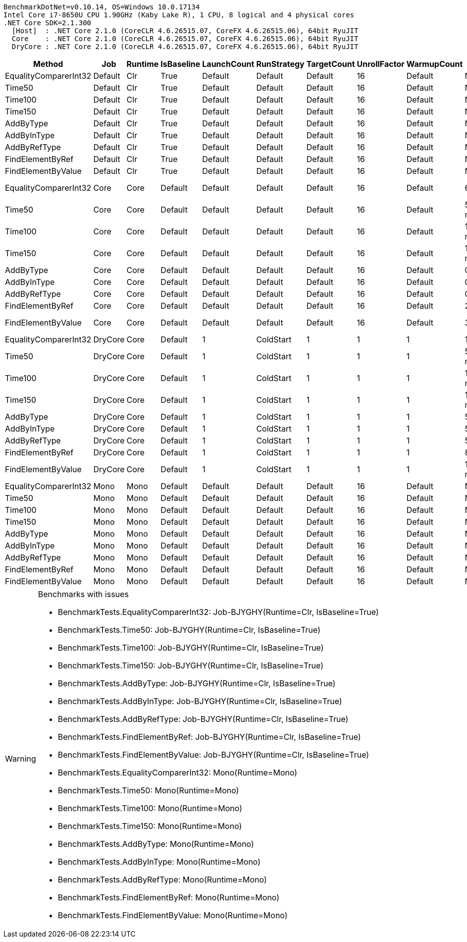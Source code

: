 ....
BenchmarkDotNet=v0.10.14, OS=Windows 10.0.17134
Intel Core i7-8650U CPU 1.90GHz (Kaby Lake R), 1 CPU, 8 logical and 4 physical cores
.NET Core SDK=2.1.300
  [Host]  : .NET Core 2.1.0 (CoreCLR 4.6.26515.07, CoreFX 4.6.26515.06), 64bit RyuJIT
  Core    : .NET Core 2.1.0 (CoreCLR 4.6.26515.07, CoreFX 4.6.26515.06), 64bit RyuJIT
  DryCore : .NET Core 2.1.0 (CoreCLR 4.6.26515.07, CoreFX 4.6.26515.06), 64bit RyuJIT

....
[options="header"]
|===
|                 Method|      Job|  Runtime|  IsBaseline|  LaunchCount|  RunStrategy|  TargetCount|  UnrollFactor|  WarmupCount|                 Mean|            Error|          StdDev|               Median|  Scaled|  ScaledSD
|  EqualityComparerInt32|  Default|      Clr|        True|      Default|      Default|      Default|            16|      Default|                   NA|               NA|              NA|                   NA|       ?|         ?
|                 Time50|  Default|      Clr|        True|      Default|      Default|      Default|            16|      Default|                   NA|               NA|              NA|                   NA|       ?|         ?
|                Time100|  Default|      Clr|        True|      Default|      Default|      Default|            16|      Default|                   NA|               NA|              NA|                   NA|       ?|         ?
|                Time150|  Default|      Clr|        True|      Default|      Default|      Default|            16|      Default|                   NA|               NA|              NA|                   NA|       ?|         ?
|              AddByType|  Default|      Clr|        True|      Default|      Default|      Default|            16|      Default|                   NA|               NA|              NA|                   NA|       ?|         ?
|            AddByInType|  Default|      Clr|        True|      Default|      Default|      Default|            16|      Default|                   NA|               NA|              NA|                   NA|       ?|         ?
|           AddByRefType|  Default|      Clr|        True|      Default|      Default|      Default|            16|      Default|                   NA|               NA|              NA|                   NA|       ?|         ?
|       FindElementByRef|  Default|      Clr|        True|      Default|      Default|      Default|            16|      Default|                   NA|               NA|              NA|                   NA|       ?|         ?
|     FindElementByValue|  Default|      Clr|        True|      Default|      Default|      Default|            16|      Default|                   NA|               NA|              NA|                   NA|       ?|         ?
|  EqualityComparerInt32|     Core|     Core|     Default|      Default|      Default|      Default|            16|      Default|       63,923.4052 ns|    1,257.7000 ns|   1,920.6408 ns|       63,605.2490 ns|       ?|         ?
|                 Time50|     Core|     Core|     Default|      Default|      Default|      Default|            16|      Default|   50,866,746.6667 ns|   86,218.1552 ns|  80,648.5081 ns|   50,853,935.0000 ns|       ?|         ?
|                Time100|     Core|     Core|     Default|      Default|      Default|      Default|            16|      Default|  100,853,887.1875 ns|  101,527.0344 ns|  94,968.4418 ns|  100,848,427.1875 ns|    1.00|      0.00
|                Time150|     Core|     Core|     Default|      Default|      Default|      Default|            16|      Default|  150,775,739.6875 ns|   79,171.5210 ns|  74,057.0827 ns|  150,751,753.4375 ns|       ?|         ?
|              AddByType|     Core|     Core|     Default|      Default|      Default|      Default|            16|      Default|            0.4646 ns|        0.0176 ns|       0.0503 ns|            0.4517 ns|       ?|         ?
|            AddByInType|     Core|     Core|     Default|      Default|      Default|      Default|            16|      Default|            0.3936 ns|        0.0082 ns|       0.0178 ns|            0.3864 ns|       ?|         ?
|           AddByRefType|     Core|     Core|     Default|      Default|      Default|      Default|            16|      Default|            0.3811 ns|        0.0040 ns|       0.0035 ns|            0.3809 ns|       ?|         ?
|       FindElementByRef|     Core|     Core|     Default|      Default|      Default|      Default|            16|      Default|       28,553.7784 ns|      512.4073 ns|     427.8833 ns|       28,377.9462 ns|       ?|         ?
|     FindElementByValue|     Core|     Core|     Default|      Default|      Default|      Default|            16|      Default|       37,852.3577 ns|      800.2346 ns|   2,217.4464 ns|       37,355.7670 ns|       ?|         ?
|  EqualityComparerInt32|  DryCore|     Core|     Default|            1|    ColdStart|            1|             1|            1|    1,184,500.0000 ns|               NA|       0.0000 ns|    1,184,500.0000 ns|       ?|         ?
|                 Time50|  DryCore|     Core|     Default|            1|    ColdStart|            1|             1|            1|   51,910,900.0000 ns|               NA|       0.0000 ns|   51,910,900.0000 ns|       ?|         ?
|                Time100|  DryCore|     Core|     Default|            1|    ColdStart|            1|             1|            1|  102,253,200.0000 ns|               NA|       0.0000 ns|  102,253,200.0000 ns|    1.00|      0.00
|                Time150|  DryCore|     Core|     Default|            1|    ColdStart|            1|             1|            1|  153,009,500.0000 ns|               NA|       0.0000 ns|  153,009,500.0000 ns|       ?|         ?
|              AddByType|  DryCore|     Core|     Default|            1|    ColdStart|            1|             1|            1|           54.3900 ns|               NA|       0.0000 ns|           54.3900 ns|       ?|         ?
|            AddByInType|  DryCore|     Core|     Default|            1|    ColdStart|            1|             1|            1|           56.2900 ns|               NA|       0.0000 ns|           56.2900 ns|       ?|         ?
|           AddByRefType|  DryCore|     Core|     Default|            1|    ColdStart|            1|             1|            1|           56.5600 ns|               NA|       0.0000 ns|           56.5600 ns|       ?|         ?
|       FindElementByRef|  DryCore|     Core|     Default|            1|    ColdStart|            1|             1|            1|      897,500.0000 ns|               NA|       0.0000 ns|      897,500.0000 ns|       ?|         ?
|     FindElementByValue|  DryCore|     Core|     Default|            1|    ColdStart|            1|             1|            1|    1,039,600.0000 ns|               NA|       0.0000 ns|    1,039,600.0000 ns|       ?|         ?
|  EqualityComparerInt32|     Mono|     Mono|     Default|      Default|      Default|      Default|            16|      Default|                   NA|               NA|              NA|                   NA|       ?|         ?
|                 Time50|     Mono|     Mono|     Default|      Default|      Default|      Default|            16|      Default|                   NA|               NA|              NA|                   NA|       ?|         ?
|                Time100|     Mono|     Mono|     Default|      Default|      Default|      Default|            16|      Default|                   NA|               NA|              NA|                   NA|       ?|         ?
|                Time150|     Mono|     Mono|     Default|      Default|      Default|      Default|            16|      Default|                   NA|               NA|              NA|                   NA|       ?|         ?
|              AddByType|     Mono|     Mono|     Default|      Default|      Default|      Default|            16|      Default|                   NA|               NA|              NA|                   NA|       ?|         ?
|            AddByInType|     Mono|     Mono|     Default|      Default|      Default|      Default|            16|      Default|                   NA|               NA|              NA|                   NA|       ?|         ?
|           AddByRefType|     Mono|     Mono|     Default|      Default|      Default|      Default|            16|      Default|                   NA|               NA|              NA|                   NA|       ?|         ?
|       FindElementByRef|     Mono|     Mono|     Default|      Default|      Default|      Default|            16|      Default|                   NA|               NA|              NA|                   NA|       ?|         ?
|     FindElementByValue|     Mono|     Mono|     Default|      Default|      Default|      Default|            16|      Default|                   NA|               NA|              NA|                   NA|       ?|         ?
|===

[WARNING]
.Benchmarks with issues
====
* BenchmarkTests.EqualityComparerInt32: Job-BJYGHY(Runtime=Clr, IsBaseline=True)
* BenchmarkTests.Time50: Job-BJYGHY(Runtime=Clr, IsBaseline=True)
* BenchmarkTests.Time100: Job-BJYGHY(Runtime=Clr, IsBaseline=True)
* BenchmarkTests.Time150: Job-BJYGHY(Runtime=Clr, IsBaseline=True)
* BenchmarkTests.AddByType: Job-BJYGHY(Runtime=Clr, IsBaseline=True)
* BenchmarkTests.AddByInType: Job-BJYGHY(Runtime=Clr, IsBaseline=True)
* BenchmarkTests.AddByRefType: Job-BJYGHY(Runtime=Clr, IsBaseline=True)
* BenchmarkTests.FindElementByRef: Job-BJYGHY(Runtime=Clr, IsBaseline=True)
* BenchmarkTests.FindElementByValue: Job-BJYGHY(Runtime=Clr, IsBaseline=True)
* BenchmarkTests.EqualityComparerInt32: Mono(Runtime=Mono)
* BenchmarkTests.Time50: Mono(Runtime=Mono)
* BenchmarkTests.Time100: Mono(Runtime=Mono)
* BenchmarkTests.Time150: Mono(Runtime=Mono)
* BenchmarkTests.AddByType: Mono(Runtime=Mono)
* BenchmarkTests.AddByInType: Mono(Runtime=Mono)
* BenchmarkTests.AddByRefType: Mono(Runtime=Mono)
* BenchmarkTests.FindElementByRef: Mono(Runtime=Mono)
* BenchmarkTests.FindElementByValue: Mono(Runtime=Mono)
====
